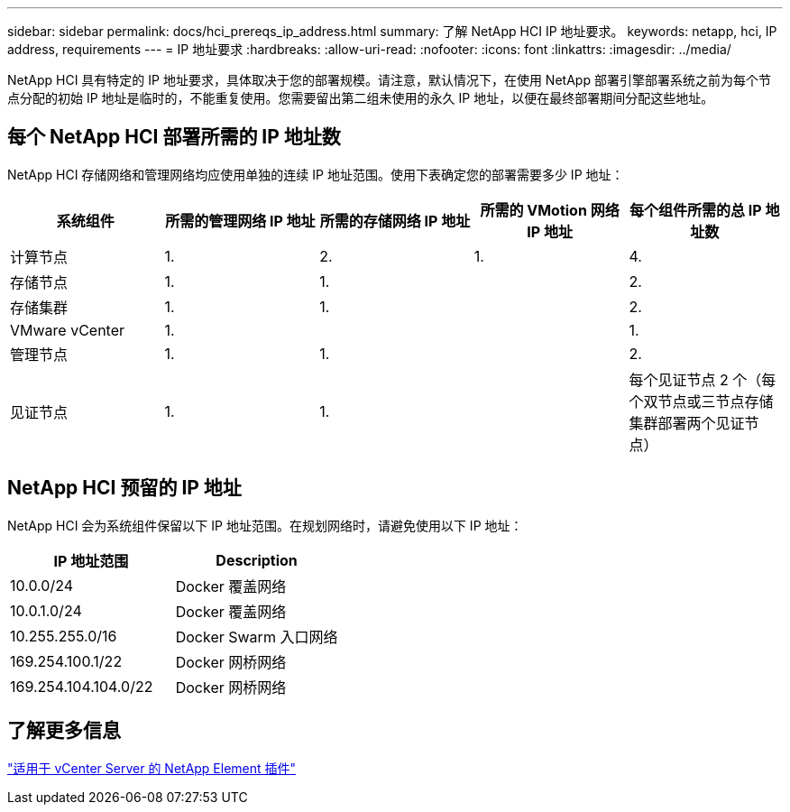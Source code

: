 ---
sidebar: sidebar 
permalink: docs/hci_prereqs_ip_address.html 
summary: 了解 NetApp HCI IP 地址要求。 
keywords: netapp, hci, IP address, requirements 
---
= IP 地址要求
:hardbreaks:
:allow-uri-read: 
:nofooter: 
:icons: font
:linkattrs: 
:imagesdir: ../media/


[role="lead"]
NetApp HCI 具有特定的 IP 地址要求，具体取决于您的部署规模。请注意，默认情况下，在使用 NetApp 部署引擎部署系统之前为每个节点分配的初始 IP 地址是临时的，不能重复使用。您需要留出第二组未使用的永久 IP 地址，以便在最终部署期间分配这些地址。



== 每个 NetApp HCI 部署所需的 IP 地址数

NetApp HCI 存储网络和管理网络均应使用单独的连续 IP 地址范围。使用下表确定您的部署需要多少 IP 地址：

|===
| 系统组件 | 所需的管理网络 IP 地址 | 所需的存储网络 IP 地址 | 所需的 VMotion 网络 IP 地址 | 每个组件所需的总 IP 地址数 


| 计算节点 | 1. | 2. | 1. | 4. 


| 存储节点 | 1. | 1. |  | 2. 


| 存储集群 | 1. | 1. |  | 2. 


| VMware vCenter | 1. |  |  | 1. 


| 管理节点 | 1. | 1. |  | 2. 


| 见证节点 | 1. | 1. |  | 每个见证节点 2 个（每个双节点或三节点存储集群部署两个见证节点） 
|===


== NetApp HCI 预留的 IP 地址

NetApp HCI 会为系统组件保留以下 IP 地址范围。在规划网络时，请避免使用以下 IP 地址：

|===
| IP 地址范围 | Description 


| 10.0.0/24 | Docker 覆盖网络 


| 10.0.1.0/24 | Docker 覆盖网络 


| 10.255.255.0/16 | Docker Swarm 入口网络 


| 169.254.100.1/22 | Docker 网桥网络 


| 169.254.104.104.0/22 | Docker 网桥网络 
|===


== 了解更多信息

https://docs.netapp.com/us-en/vcp/index.html["适用于 vCenter Server 的 NetApp Element 插件"^]
